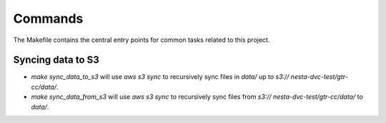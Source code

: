 Commands
========

The Makefile contains the central entry points for common tasks related to this project.

Syncing data to S3
^^^^^^^^^^^^^^^^^^

* `make sync_data_to_s3` will use `aws s3 sync` to recursively sync files in `data/` up to `s3:// nesta-dvc-test/gtr-cc/data/`.
* `make sync_data_from_s3` will use `aws s3 sync` to recursively sync files from `s3:// nesta-dvc-test/gtr-cc/data/` to `data/`.
